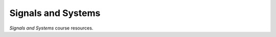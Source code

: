 ===================
Signals and Systems
===================

.. image:: https://github.com/atlanswer/signals-and-systems/actions/workflows/codeql.yml/badge.svg
   :alt: Code Check Status
   :target: https://github.com/atlanswer/signals-and-systems/actions/workflows/codeql.yml

.. image:: https://api.netlify.com/api/v1/badges/89458172-651e-4733-9b63-d0b760cb75ce/deploy-status
   :alt: Netlify Status
   :target: https://app.netlify.com/sites/signals-and-systems-sysu/deploys

.. image:: https://github.com/atlanswer/signals-and-systems/actions/workflows/build-deploy.yml/badge.svg
   :alt: Build & Deploy Status
   :target: https://github.com/atlanswer/signals-and-systems/actions/workflows/build-deploy.yml

*Signals and Systems* course resources.
